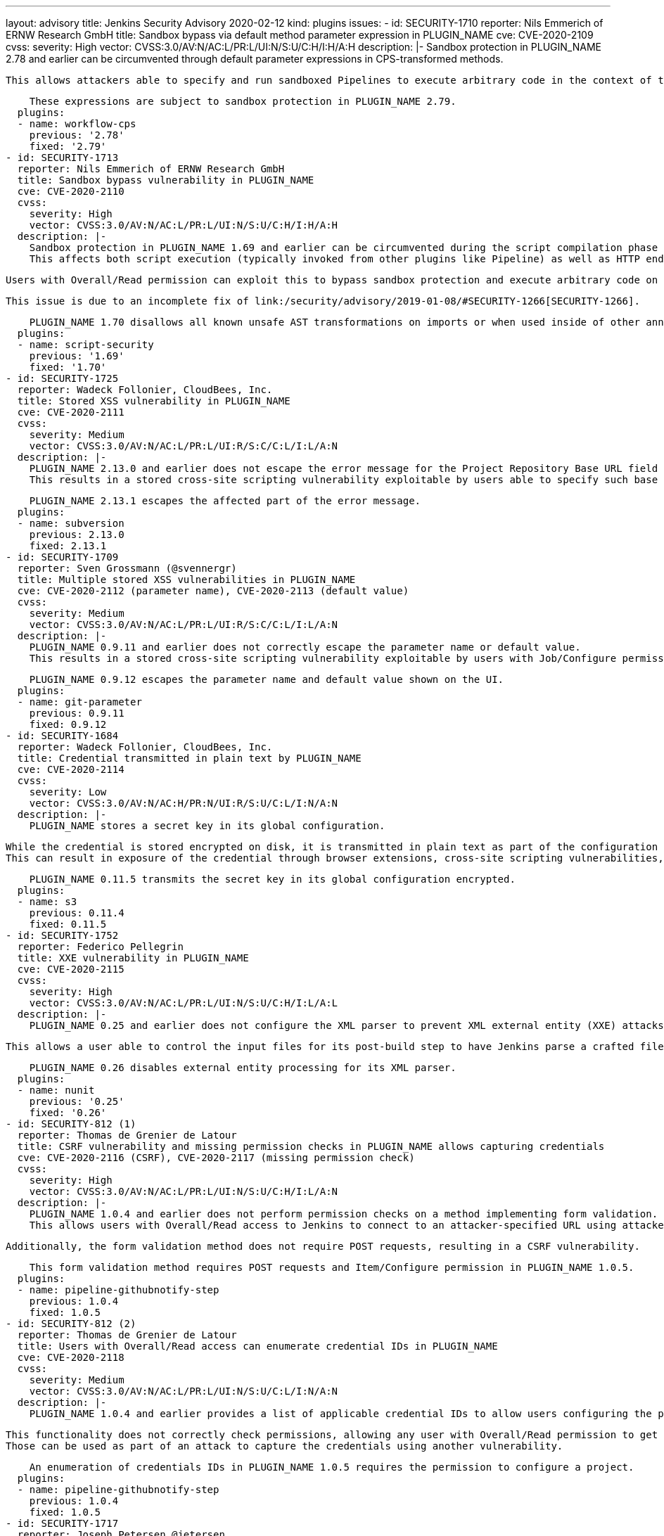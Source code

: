 ---
layout: advisory
title: Jenkins Security Advisory 2020-02-12
kind: plugins
issues:
- id: SECURITY-1710
  reporter: Nils Emmerich of ERNW Research GmbH
  title: Sandbox bypass via default method parameter expression in PLUGIN_NAME
  cve: CVE-2020-2109
  cvss:
    severity: High
    vector: CVSS:3.0/AV:N/AC:L/PR:L/UI:N/S:U/C:H/I:H/A:H
  description: |-
    Sandbox protection in PLUGIN_NAME 2.78 and earlier can be circumvented through default parameter expressions in CPS-transformed methods.

    This allows attackers able to specify and run sandboxed Pipelines to execute arbitrary code in the context of the Jenkins controller JVM.

    These expressions are subject to sandbox protection in PLUGIN_NAME 2.79.
  plugins:
  - name: workflow-cps
    previous: '2.78'
    fixed: '2.79'
- id: SECURITY-1713
  reporter: Nils Emmerich of ERNW Research GmbH
  title: Sandbox bypass vulnerability in PLUGIN_NAME
  cve: CVE-2020-2110
  cvss:
    severity: High
    vector: CVSS:3.0/AV:N/AC:L/PR:L/UI:N/S:U/C:H/I:H/A:H
  description: |-
    Sandbox protection in PLUGIN_NAME 1.69 and earlier can be circumvented during the script compilation phase by applying AST transforming annotations such as `@Grab` to imports or by using them inside of other annotations.
    This affects both script execution (typically invoked from other plugins like Pipeline) as well as HTTP endpoints providing sandboxed script validation.

    Users with Overall/Read permission can exploit this to bypass sandbox protection and execute arbitrary code on the Jenkins controller.

    This issue is due to an incomplete fix of link:/security/advisory/2019-01-08/#SECURITY-1266[SECURITY-1266].

    PLUGIN_NAME 1.70 disallows all known unsafe AST transformations on imports or when used inside of other annotations.
  plugins:
  - name: script-security
    previous: '1.69'
    fixed: '1.70'
- id: SECURITY-1725
  reporter: Wadeck Follonier, CloudBees, Inc.
  title: Stored XSS vulnerability in PLUGIN_NAME
  cve: CVE-2020-2111
  cvss:
    severity: Medium
    vector: CVSS:3.0/AV:N/AC:L/PR:L/UI:R/S:C/C:L/I:L/A:N
  description: |-
    PLUGIN_NAME 2.13.0 and earlier does not escape the error message for the Project Repository Base URL field form validation.
    This results in a stored cross-site scripting vulnerability exploitable by users able to specify such base URLs, for example users able to configure Multibranch Pipelines.

    PLUGIN_NAME 2.13.1 escapes the affected part of the error message.
  plugins:
  - name: subversion
    previous: 2.13.0
    fixed: 2.13.1
- id: SECURITY-1709
  reporter: Sven Grossmann (@svennergr)
  title: Multiple stored XSS vulnerabilities in PLUGIN_NAME
  cve: CVE-2020-2112 (parameter name), CVE-2020-2113 (default value)
  cvss:
    severity: Medium
    vector: CVSS:3.0/AV:N/AC:L/PR:L/UI:R/S:C/C:L/I:L/A:N
  description: |-
    PLUGIN_NAME 0.9.11 and earlier does not correctly escape the parameter name or default value.
    This results in a stored cross-site scripting vulnerability exploitable by users with Job/Configure permission.

    PLUGIN_NAME 0.9.12 escapes the parameter name and default value shown on the UI.
  plugins:
  - name: git-parameter
    previous: 0.9.11
    fixed: 0.9.12
- id: SECURITY-1684
  reporter: Wadeck Follonier, CloudBees, Inc.
  title: Credential transmitted in plain text by PLUGIN_NAME
  cve: CVE-2020-2114
  cvss:
    severity: Low
    vector: CVSS:3.0/AV:N/AC:H/PR:N/UI:R/S:U/C:L/I:N/A:N
  description: |-
    PLUGIN_NAME stores a secret key in its global configuration.

    While the credential is stored encrypted on disk, it is transmitted in plain text as part of the configuration form by PLUGIN_NAME 0.11.4 and earlier.
    This can result in exposure of the credential through browser extensions, cross-site scripting vulnerabilities, and similar situations.

    PLUGIN_NAME 0.11.5 transmits the secret key in its global configuration encrypted.
  plugins:
  - name: s3
    previous: 0.11.4
    fixed: 0.11.5
- id: SECURITY-1752
  reporter: Federico Pellegrin
  title: XXE vulnerability in PLUGIN_NAME
  cve: CVE-2020-2115
  cvss:
    severity: High
    vector: CVSS:3.0/AV:N/AC:L/PR:L/UI:N/S:U/C:H/I:L/A:L
  description: |-
    PLUGIN_NAME 0.25 and earlier does not configure the XML parser to prevent XML external entity (XXE) attacks.

    This allows a user able to control the input files for its post-build step to have Jenkins parse a crafted file that uses external entities for extraction of secrets from the Jenkins controller, server-side request forgery, or denial-of-service attacks.

    PLUGIN_NAME 0.26 disables external entity processing for its XML parser.
  plugins:
  - name: nunit
    previous: '0.25'
    fixed: '0.26'
- id: SECURITY-812 (1)
  reporter: Thomas de Grenier de Latour
  title: CSRF vulnerability and missing permission checks in PLUGIN_NAME allows capturing credentials
  cve: CVE-2020-2116 (CSRF), CVE-2020-2117 (missing permission check)
  cvss:
    severity: High
    vector: CVSS:3.0/AV:N/AC:L/PR:L/UI:N/S:U/C:H/I:L/A:N
  description: |-
    PLUGIN_NAME 1.0.4 and earlier does not perform permission checks on a method implementing form validation.
    This allows users with Overall/Read access to Jenkins to connect to an attacker-specified URL using attacker-specified credentials IDs obtained through another method, capturing credentials stored in Jenkins.

    Additionally, the form validation method does not require POST requests, resulting in a CSRF vulnerability.

    This form validation method requires POST requests and Item/Configure permission in PLUGIN_NAME 1.0.5.
  plugins:
  - name: pipeline-githubnotify-step
    previous: 1.0.4
    fixed: 1.0.5
- id: SECURITY-812 (2)
  reporter: Thomas de Grenier de Latour
  title: Users with Overall/Read access can enumerate credential IDs in PLUGIN_NAME
  cve: CVE-2020-2118
  cvss:
    severity: Medium
    vector: CVSS:3.0/AV:N/AC:L/PR:L/UI:N/S:U/C:L/I:N/A:N
  description: |-
    PLUGIN_NAME 1.0.4 and earlier provides a list of applicable credential IDs to allow users configuring the plugin to select the one to use.

    This functionality does not correctly check permissions, allowing any user with Overall/Read permission to get a list of valid credentials IDs.
    Those can be used as part of an attack to capture the credentials using another vulnerability.

    An enumeration of credentials IDs in PLUGIN_NAME 1.0.5 requires the permission to configure a project.
  plugins:
  - name: pipeline-githubnotify-step
    previous: 1.0.4
    fixed: 1.0.5
- id: SECURITY-1717
  reporter: Joseph Petersen @jetersen
  title: Client secret transmitted in plain text by PLUGIN_NAME
  cve: CVE-2020-2119
  cvss:
    severity: Low
    vector: CVSS:3.0/AV:N/AC:H/PR:N/UI:R/S:U/C:L/I:N/A:N
  description: |-
    PLUGIN_NAME stores a client secret in its global configuration.

    While the credential is stored encrypted on disk, it is transmitted in plain text as part of the configuration form by PLUGIN_NAME 1.1.2 and earlier.
    This can result in exposure of the credential through browser extensions, cross-site scripting vulnerabilities, and similar situations.

    PLUGIN_NAME 1.2.0 transmits the client secret in its global configuration encrypted.
  plugins:
  - name: azure-ad
    previous: 1.1.2
    fixed: 1.2.0
- id: SECURITY-1751
  reporter: Federico Pellegrin
  title: XXE vulnerability in PLUGIN_NAME
  cve: CVE-2020-2120
  cvss:
    severity: High
    vector: CVSS:3.0/AV:N/AC:L/PR:L/UI:N/S:U/C:H/I:L/A:L
  description: |-
    PLUGIN_NAME 1.30 and earlier does not configure the XML parser to prevent XML external entity (XXE) attacks.

    This allows a user able to control the input files for its post-build step to have Jenkins parse a crafted file that uses external entities for extraction of secrets from the Jenkins controller, server-side request forgery, or denial-of-service attacks.

    PLUGIN_NAME 1.31 disables external entity processing for its XML parser.
  plugins:
  - name: fitnesse
    previous: '1.30'
    fixed: '1.31'
- id: SECURITY-1731
  reporter: Daniel Kalinowski of ISEC.pl Research Team
  title: RCE vulnerability in PLUGIN_NAME
  cve: CVE-2020-2121
  cvss:
    severity: High
    vector: CVSS:3.0/AV:N/AC:L/PR:L/UI:N/S:U/C:H/I:H/A:H
  description: |-
    PLUGIN_NAME 0.8.0 and earlier does not configure its YAML parser to prevent the instantiation of arbitrary types.
    This results in a remote code execution vulnerability exploitable by users able to provide YAML input files to PLUGIN_NAME's build step.

    PLUGIN_NAME 0.8.1 configures its YAML parser to only instantiate safe types.
  plugins:
  - name: google-kubernetes-engine
    previous: 0.8.0
    fixed: 0.8.1
- id: SECURITY-1644
  reporter: Adith Sudhakar
  title: Stored XSS vulnerability in PLUGIN_NAME
  cve: CVE-2020-2122
  cvss:
    severity: Medium
    vector: CVSS:3.0/AV:N/AC:L/PR:L/UI:R/S:C/C:L/I:L/A:N
  description: |-
    PLUGIN_NAME 0.12 and earlier did not escape values received from parsed JSON files when rendering them, resulting in a stored cross-site scripting vulnerability.

    This vulnerability can be exploited by users able to control the Brakeman post-build step input data.

    PLUGIN_NAME 0.13 escape affected values from the parsed file as they are recorded.

    NOTE: This fix is only applied to newly recorded data after a fixed version of the plugin is installed; historical data may still contain unsafe values.
  plugins:
  - name: brakeman
    previous: '0.12'
    fixed: '0.13'
- id: SECURITY-1733
  reporter: Daniel Kalinowski of ISEC.pl Research Team
  title: RCE vulnerability in PLUGIN_NAME
  cve: CVE-2020-2123
  cvss:
    severity: High
    vector: CVSS:3.0/AV:N/AC:L/PR:L/UI:N/S:U/C:H/I:H/A:H
  description: |-
    PLUGIN_NAME 1.7 and earlier does not configure its YAML parser to prevent the instantiation of arbitrary types.
    This results in a remote code execution vulnerability exploitable by users able to configure PLUGIN_NAME's build step.

    PLUGIN_NAME 1.8 configures its YAML parser to only instantiate safe types.
  plugins:
  - name: radargun
    previous: '1.7'
    fixed: '1.8'
- id: SECURITY-1560
  reporter: James Holderness, IB Boost
  title: Password stored in plain text by PLUGIN_NAME
  cve: CVE-2020-2124
  cvss:
    severity: Medium
    vector: CVSS:3.0/AV:N/AC:L/PR:L/UI:N/S:U/C:L/I:N/A:N
  description: |-
    PLUGIN_NAME 1.0.1 and earlier stores a Subversion password unencrypted in job `config.xml` files as part of its configuration.
    This credential can be viewed by users with Extended Read permission or access to the Jenkins controller file system.

    As of publication of this advisory, there is no fix.
  plugins:
  - name: dynamic_extended_choice_parameter
    previous: 1.0.1
- id: SECURITY-1558
  reporter: James Holderness, IB Boost
  title: Credentials stored in plain text by PLUGIN_NAME
  cve: CVE-2020-2125
  cvss:
    severity: Low
    vector: CVSS:3.0/AV:L/AC:L/PR:L/UI:N/S:U/C:L/I:N/A:N
  description: |-
    PLUGIN_NAME 1.6.11 and earlier stores a GPG passphrase unencrypted in its global configuration file `ru.yandex.jenkins.plugins.debuilder.DebianPackageBuilder.xml` on the Jenkins controller.
    This credential can be viewed by users with access to the Jenkins controller file system.

    As of publication of this advisory, there is no fix.
  plugins:
  - name: debian-package-builder
    previous: 1.6.11
- id: SECURITY-1559
  reporter: James Holderness, IB Boost
  title: Token stored in plain text by PLUGIN_NAME
  cve: CVE-2020-2126
  cvss:
    severity: Low
    vector: CVSS:3.0/AV:L/AC:L/PR:L/UI:N/S:U/C:L/I:N/A:N
  description: |-
    PLUGIN_NAME 1.1 and earlier stores a token unencrypted in the global `config.xml` files as part of its configuration.
    This credential can be viewed by users with access to the Jenkins controller file system.

    As of publication of this advisory, there is no fix.
  plugins:
  - name: digitalocean-plugin
    previous: '1.1'
- id: SECURITY-1547
  reporter: James Holderness, IB Boost
  title: Credential stored in plain text by PLUGIN_NAME
  cve: CVE-2020-2127
  cvss:
    severity: Low
    vector: CVSS:3.0/AV:L/AC:L/PR:L/UI:N/S:U/C:L/I:N/A:N
  description: |-
    PLUGIN_NAME 1.1 and earlier stores the RPD user token unencrypted in its global configuration file `com.bmc.rpd.jenkins.plugin.bmcrpd.configuration.RPDPluginConfiguration.xml` on the Jenkins controller.
    This credential can be viewed by users with access to the Jenkins controller file system.

    As of publication of this advisory, there is no fix.
  plugins:
  - name: bmc-rpd
    previous: '1.1'
- id: SECURITY-1549
  reporter: James Holderness, IB Boost
  title: Password stored in plain text by PLUGIN_NAME
  cve: CVE-2020-2128
  cvss:
    severity: Medium
    vector: CVSS:3.0/AV:N/AC:L/PR:L/UI:N/S:U/C:L/I:N/A:N
  description: |-
    PLUGIN_NAME 1.9 and earlier stores a service password unencrypted in job `config.xml` files as part of its configuration.
    This credential can be viewed by users with Extended Read permission or access to the Jenkins controller file system.

    As of publication of this advisory, there is no fix.
  plugins:
  - name: catalogic-ecx
    previous: '1.9'
- id: SECURITY-1552
  reporter: James Holderness, IB Boost
  title: Password stored in plain text by PLUGIN_NAME
  cve: CVE-2020-2129
  cvss:
    severity: Low
    vector: CVSS:3.0/AV:L/AC:L/PR:L/UI:N/S:U/C:L/I:N/A:N
  description: |-
    PLUGIN_NAME 1.0.9 and earlier stores a password unencrypted in its global configuration file `com.bmc.rpd.jenkins.plugin.bmcrpd.configuration.RPDPluginConfiguration.xml` on the Jenkins controller.
    This credential can be viewed by users with access to the Jenkins controller file system.

    As of publication of this advisory, there is no fix.
  plugins:
  - name: eagle-tester
    previous: 1.0.9
- id: SECURITY-1553
  reporter: James Holderness, IB Boost
  title: Passwords stored in plain text by PLUGIN_NAME
  cve: CVE-2020-2130 (global configuration), CVE-2020-2131 (job configuration)
  cvss:
    severity: Medium
    vector: CVSS:3.0/AV:N/AC:L/PR:L/UI:N/S:U/C:L/I:N/A:N
  description: |-
    PLUGIN_NAME 0.5.1 and earlier stores SCM passwords unencrypted in its global configuration file `hudson.plugins.harvest.HarvestSCM.xml` and in job `config.xml` files on the Jenkins controller.
    These credentials can be viewed by users with Extended Read permission (job `config.xml` only) or access to the Jenkins controller file system (both).

    As of publication of this advisory, there is no fix.
  plugins:
  - name: harvest
    previous: 0.5.1
- id: SECURITY-1562
  reporter: James Holderness, IB Boost
  title: Password stored in plain text by PLUGIN_NAME
  cve: CVE-2020-2132
  cvss:
    severity: Medium
    vector: CVSS:3.0/AV:N/AC:L/PR:L/UI:N/S:U/C:L/I:N/A:N
  description: |-
    PLUGIN_NAME 2.14 and earlier stores a repository password unencrypted in job `config.xml` files as part of its configuration.
    This credential can be viewed by users with Extended Read permission or access to the Jenkins controller file system.

    As of publication of this advisory, there is no fix.
  plugins:
  - name: environment-manager
    previous: '2.14'
- id: SECURITY-1540
  reporter: James Holderness, IB Boost
  title: Password stored in plain text by PLUGIN_NAME
  cve: CVE-2020-2133
  cvss:
    severity: Medium
    vector: CVSS:3.0/AV:N/AC:L/PR:L/UI:N/S:U/C:L/I:N/A:N
  description: |-
    PLUGIN_NAME 1.1 and earlier stores the Applatix password unencrypted in job `config.xml` files as part of its configuration.
    This credential can be viewed by users with Extended Read permission or access to the Jenkins controller file system.

    As of publication of this advisory, there is no fix.
  plugins:
  - name: applatix
    previous: '1.1'
